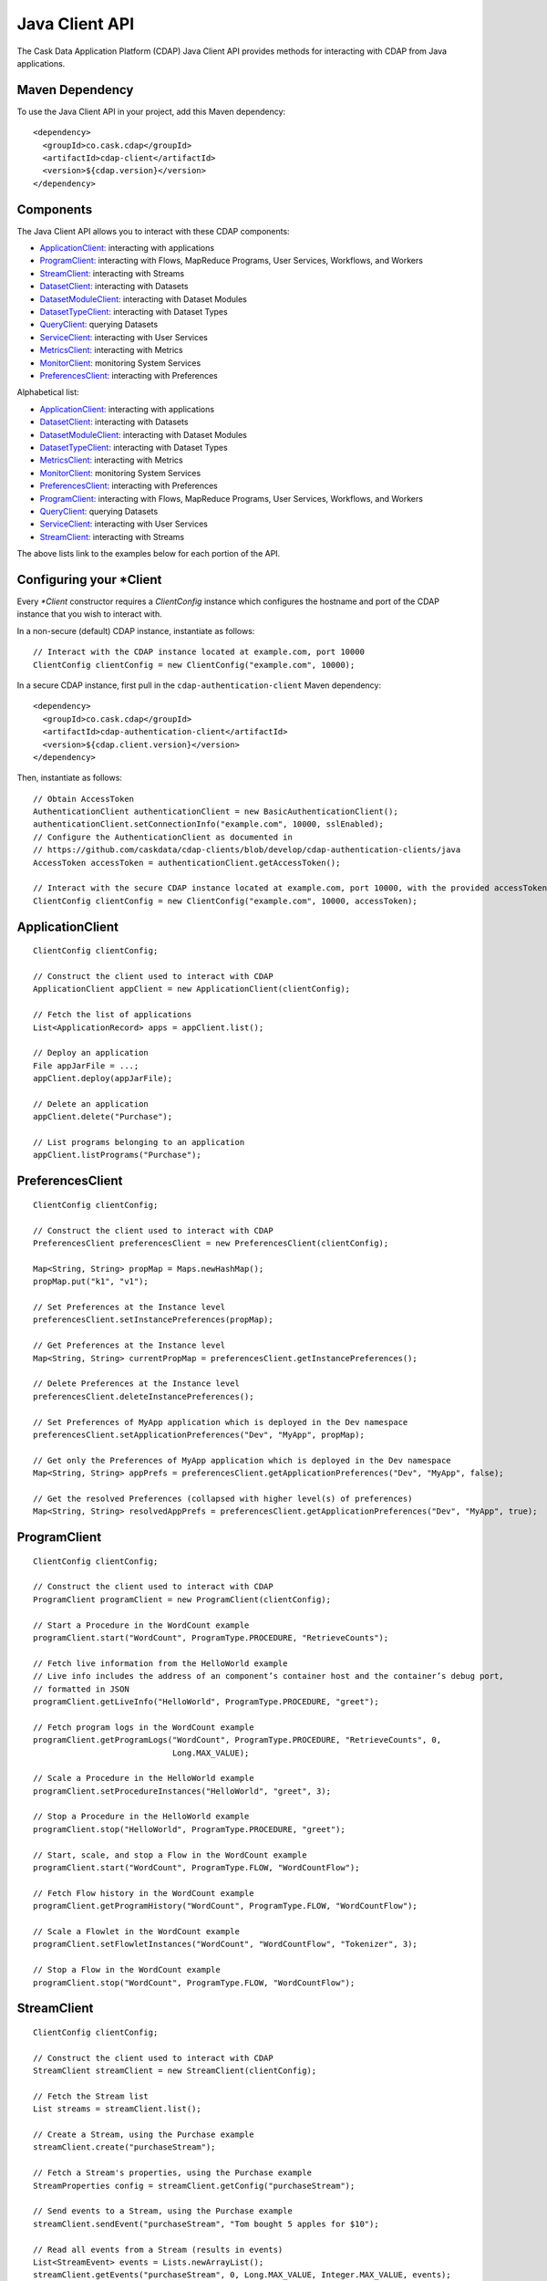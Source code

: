 .. meta::
    :author: Cask Data, Inc.
    :copyright: Copyright © 2014-2015 Cask Data, Inc.

.. _client-api:

.. _java-client-api:

============================================
Java Client API
============================================

The Cask Data Application Platform (CDAP) Java Client API provides methods for interacting
with CDAP from Java applications.

Maven Dependency
----------------

.. highlight:: console

To use the Java Client API in your project, add this Maven dependency::

  <dependency>
    <groupId>co.cask.cdap</groupId>
    <artifactId>cdap-client</artifactId>
    <version>${cdap.version}</version>
  </dependency>

.. highlight:: java

Components
----------

The Java Client API allows you to interact with these CDAP components:

- `ApplicationClient: <#application-client>`_ interacting with applications
- `ProgramClient: <#program-client>`_ interacting with Flows, MapReduce Programs, User Services, Workflows, and Workers
- `StreamClient: <#stream-client>`_ interacting with Streams
- `DatasetClient: <#dataset-client>`_ interacting with Datasets
- `DatasetModuleClient: <#dataset-module-client>`_ interacting with Dataset Modules
- `DatasetTypeClient: <#dataset-type-client>`_ interacting with Dataset Types
- `QueryClient: <#query-client>`_ querying Datasets
- `ServiceClient: <#service-client>`_ interacting with User Services
- `MetricsClient: <#metrics-client>`_ interacting with Metrics
- `MonitorClient: <#monitor-client>`_ monitoring System Services
- `PreferencesClient: <#preferences-client>`_ interacting with Preferences

Alphabetical list:

- `ApplicationClient: <#application-client>`_ interacting with applications
- `DatasetClient: <#dataset-client>`_ interacting with Datasets
- `DatasetModuleClient: <#dataset-module-client>`_ interacting with Dataset Modules
- `DatasetTypeClient: <#dataset-type-client>`_ interacting with Dataset Types
- `MetricsClient: <#metrics-client>`_ interacting with Metrics
- `MonitorClient: <#monitor-client>`_ monitoring System Services
- `PreferencesClient: <#preferences-client>`_ interacting with Preferences
- `ProgramClient: <#program-client>`_ interacting with Flows, MapReduce Programs, User Services, Workflows, and Workers
- `QueryClient: <#query-client>`_ querying Datasets
- `ServiceClient: <#service-client>`_ interacting with User Services
- `StreamClient: <#stream-client>`_ interacting with Streams

The above lists link to the examples below for each portion of the API.

.. _client-api-configuring-client:

Configuring your \*Client
-------------------------

Every *\*Client* constructor requires a `ClientConfig` instance which configures the hostname and port of the CDAP
instance that you wish to interact with.

In a non-secure (default) CDAP instance, instantiate as follows::

  // Interact with the CDAP instance located at example.com, port 10000
  ClientConfig clientConfig = new ClientConfig("example.com", 10000);

In a secure CDAP instance, first pull in the ``cdap-authentication-client`` Maven dependency::

  <dependency>
    <groupId>co.cask.cdap</groupId>
    <artifactId>cdap-authentication-client</artifactId>
    <version>${cdap.client.version}</version>
  </dependency>

Then, instantiate as follows::

  // Obtain AccessToken
  AuthenticationClient authenticationClient = new BasicAuthenticationClient();
  authenticationClient.setConnectionInfo("example.com", 10000, sslEnabled);
  // Configure the AuthenticationClient as documented in
  // https://github.com/caskdata/cdap-clients/blob/develop/cdap-authentication-clients/java
  AccessToken accessToken = authenticationClient.getAccessToken();

  // Interact with the secure CDAP instance located at example.com, port 10000, with the provided accessToken
  ClientConfig clientConfig = new ClientConfig("example.com", 10000, accessToken);

.. _application-client:

ApplicationClient
-----------------
::

  ClientConfig clientConfig;

  // Construct the client used to interact with CDAP
  ApplicationClient appClient = new ApplicationClient(clientConfig);

  // Fetch the list of applications
  List<ApplicationRecord> apps = appClient.list();

  // Deploy an application
  File appJarFile = ...;
  appClient.deploy(appJarFile);

  // Delete an application
  appClient.delete("Purchase");

  // List programs belonging to an application
  appClient.listPrograms("Purchase");

.. _preferences-client:

PreferencesClient
-----------------
::

  ClientConfig clientConfig;

  // Construct the client used to interact with CDAP
  PreferencesClient preferencesClient = new PreferencesClient(clientConfig);

  Map<String, String> propMap = Maps.newHashMap();
  propMap.put("k1", "v1");

  // Set Preferences at the Instance level
  preferencesClient.setInstancePreferences(propMap);

  // Get Preferences at the Instance level
  Map<String, String> currentPropMap = preferencesClient.getInstancePreferences();

  // Delete Preferences at the Instance level
  preferencesClient.deleteInstancePreferences();

  // Set Preferences of MyApp application which is deployed in the Dev namespace
  preferencesClient.setApplicationPreferences("Dev", "MyApp", propMap);

  // Get only the Preferences of MyApp application which is deployed in the Dev namespace
  Map<String, String> appPrefs = preferencesClient.getApplicationPreferences("Dev", "MyApp", false);

  // Get the resolved Preferences (collapsed with higher level(s) of preferences)
  Map<String, String> resolvedAppPrefs = preferencesClient.getApplicationPreferences("Dev", "MyApp", true);

.. _program-client:

ProgramClient
-------------
::

  ClientConfig clientConfig;

  // Construct the client used to interact with CDAP
  ProgramClient programClient = new ProgramClient(clientConfig);

  // Start a Procedure in the WordCount example
  programClient.start("WordCount", ProgramType.PROCEDURE, "RetrieveCounts");

  // Fetch live information from the HelloWorld example
  // Live info includes the address of an component’s container host and the container’s debug port,
  // formatted in JSON
  programClient.getLiveInfo("HelloWorld", ProgramType.PROCEDURE, "greet");

  // Fetch program logs in the WordCount example
  programClient.getProgramLogs("WordCount", ProgramType.PROCEDURE, "RetrieveCounts", 0,
                               Long.MAX_VALUE);

  // Scale a Procedure in the HelloWorld example
  programClient.setProcedureInstances("HelloWorld", "greet", 3);

  // Stop a Procedure in the HelloWorld example
  programClient.stop("HelloWorld", ProgramType.PROCEDURE, "greet");

  // Start, scale, and stop a Flow in the WordCount example
  programClient.start("WordCount", ProgramType.FLOW, "WordCountFlow");

  // Fetch Flow history in the WordCount example
  programClient.getProgramHistory("WordCount", ProgramType.FLOW, "WordCountFlow");

  // Scale a Flowlet in the WordCount example
  programClient.setFlowletInstances("WordCount", "WordCountFlow", "Tokenizer", 3);

  // Stop a Flow in the WordCount example
  programClient.stop("WordCount", ProgramType.FLOW, "WordCountFlow");


.. _stream-client:

StreamClient
------------
::

  ClientConfig clientConfig;

  // Construct the client used to interact with CDAP
  StreamClient streamClient = new StreamClient(clientConfig);

  // Fetch the Stream list
  List streams = streamClient.list();

  // Create a Stream, using the Purchase example
  streamClient.create("purchaseStream");

  // Fetch a Stream's properties, using the Purchase example
  StreamProperties config = streamClient.getConfig("purchaseStream");

  // Send events to a Stream, using the Purchase example
  streamClient.sendEvent("purchaseStream", "Tom bought 5 apples for $10");

  // Read all events from a Stream (results in events)
  List<StreamEvent> events = Lists.newArrayList();
  streamClient.getEvents("purchaseStream", 0, Long.MAX_VALUE, Integer.MAX_VALUE, events);

  // Read first 5 events from a Stream (results in events)
  List<StreamEvent> events = Lists.newArrayList();
  streamClient.getEvents(streamId, 0, Long.MAX_VALUE, 5, events);

  // Read 2nd and 3rd events from a Stream, after first calling getEvents
  long startTime = events.get(1).getTimestamp();
  long endTime = events.get(2).getTimestamp() + 1;
  events.clear()
  streamClient.getEvents(streamId, startTime, endTime, Integer.MAX_VALUE, events);

  //
  // Write asynchronously to a Stream
  //
  String streamId = "testAsync";
  List<StreamEvent> events = Lists.newArrayList();

  streamClient.create(streamId);

  // Send 10 async writes
  int msgCount = 10;
  for (int i = 0; i < msgCount; i++) {
    streamClient.asyncSendEvent(streamId, "Testing " + i);
  }

  // Read them back; need to read it multiple times as the writes happen asynchronously
  while (events.size() != msgCount) {
    events.clear();
    streamClient.getEvents(streamId, 0, Long.MAX_VALUE, msgCount, events);
  }

  // Check that there are no more events
  events.clear();
  while (events.isEmpty()) {
    events.clear();
    streamClient.getEvents(streamId, lastTimestamp + 1, Long.MAX_VALUE, msgCount, events);
  }
  //
  // End write asynchronously
  //


.. _dataset-client:

DatasetClient
-------------
::

  ClientConfig clientConfig;

  // Construct the client used to interact with CDAP
  DatasetClient datasetClient = new DatasetClient(clientConfig);

  // Fetch the list of Datasets
  List<DatasetSpecification> datasets = datasetClient.list();

  // Create a Dataset
  datasetClient.create("someDataset", "someDatasetType");

  // Truncate a Dataset
  datasetClient.truncate("someDataset");

  // Delete a Dataset
  datasetClient.delete("someDataset");


.. _dataset-module-client:

DatasetModuleClient
-------------------
::

  ClientConfig clientConfig;

  // Construct the client used to interact with CDAP
  DatasetModuleClient datasetModuleClient = new DatasetModuleClient(clientConfig);

  // Add a Dataset module
  File moduleJarFile = createAppJarFile(someDatasetModule.class);
  datasetModuleClient("someDatasetModule", SomeDatasetModule.class.getName(), moduleJarFile);

  // Fetch the Dataset module information
  DatasetModuleMeta datasetModuleMeta = datasetModuleClient.get("someDatasetModule");

  // Delete all Dataset modules
  datasetModuleClient.deleteAll();


.. _dataset-type-client:

DatasetTypeClient
-----------------
::

  ClientConfig clientConfig;

  // Construct the client used to interact with CDAP
  DatasetTypeClient datasetTypeClient = new DatasetTypeClient(clientConfig);

  // Fetch the Dataset type information using the type name
  DatasetTypeMeta datasetTypeMeta = datasetTypeClient.get("someDatasetType");

  // Fetch the Dataset type information using the classname
  datasetTypeMeta = datasetTypeClient.get(SomeDataset.class.getName());


.. _query-client:

QueryClient
-----------
::

  ClientConfig clientConfig;

  // Construct the client used to interact with CDAP
  QueryClient queryClient = new QueryClient(clientConfig);

  //
  // Perform an ad-hoc query using the Purchase example
  //
  String query = "SELECT * FROM dataset_history WHERE customer IN ('Alice','Bob')"
  QueryHandle queryHandle = queryClient.execute(query);
  QueryStatus status = new QueryStatus(null, false);

  while (QueryStatus.OpStatus.RUNNING == status.getStatus() ||
         QueryStatus.OpStatus.INITIALIZED == status.getStatus() ||
         QueryStatus.OpStatus.PENDING == status.getStatus()) {
    Thread.sleep(1000);
    status = queryClient.getStatus(queryHandle);
  }

  if (status.hasResults()) {
    // Get first 20 results
    List<QueryResult> results = queryClient.getResults(queryHandle, 20);
    // Fetch schema
    List<ColumnDesc> schema = queryClient.getSchema(queryHandle);
    String[] header = new String[schema.size()];
    for (int i = 0; i < header.length; i++) {
      ColumnDesc column = schema.get(i);
      // Hive columns start at 1
      int index = column.getPosition() - 1;
      header[index] = column.getName() + ": " + column.getType();
    }
  }

  queryClient.delete(queryHandle);
  //
  // End perform an ad-hoc query
  //


.. _procedure-client:

ProcedureClient
---------------
::

  ClientConfig clientConfig;

  // Construct the client used to interact with CDAP
  ProcedureClient procedureClient = new ProcedureClient(clientConfig);

  // Call a Procedure in the WordCount example
  String result = procedureClient.call("WordCount", "RetrieveCounts", "getCount",
                                       ImmutableMap.of("word", "foo"));

  // Stop a Procedure
  programClient.stop("WordCount", ProgramType.PROCEDURE, "RetrieveCounts");


.. _service-client:

ServiceClient
-------------
::

  ClientConfig clientConfig;

  // Construct the client used to interact with CDAP
  ServiceClient serviceClient = new ServiceClient(clientConfig);

  // Fetch Service information using the Service in the PurchaseApp example
  ServiceMeta serviceMeta = serviceClient.get("PurchaseApp", "CatalogLookup");


.. _metrics-client:

MetricsClient
-------------
::

  ClientConfig clientConfig;

  // Construct the client used to interact with CDAP
  MetricsClient metricsClient = new MetricsClient(clientConfig);

  // Fetch the total number of events that have been processed by a Flow
  JsonObject metric = metricsClient.getMetric("user", "/apps/HelloWorld/flows",
                                              "process.events.processed", "aggregate=true");


.. _monitor-client:

MonitorClient
-------------
::

  ClientConfig clientConfig;

  // Construct the client used to interact with CDAP
  MonitorClient monitorClient = new MonitorClient(clientConfig);

  // Fetch the list of System Services
  List<SystemServiceMeta> services = monitorClient.listSystemServices();

  // Fetch status of System Transaction Service
  String serviceStatus = monitorClient.getSystemServiceStatus("transaction");

  // Fetch the number of instances of the System Transaction Service
  int systemServiceInstances = monitorClient.getSystemServiceInstances("transaction");

  // Set the number of instances of the System Transaction Service
  monitorClient.setSystemServiceInstances("transaction", 1);
